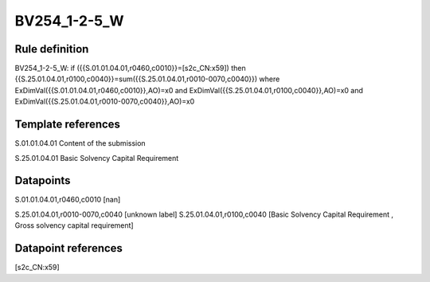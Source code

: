 =============
BV254_1-2-5_W
=============

Rule definition
---------------

BV254_1-2-5_W: if ({{S.01.01.04.01,r0460,c0010}}=[s2c_CN:x59]) then {{S.25.01.04.01,r0100,c0040}}=sum({{S.25.01.04.01,r0010-0070,c0040}}) where ExDimVal({{S.01.01.04.01,r0460,c0010}},AO)=x0 and ExDimVal({{S.25.01.04.01,r0100,c0040}},AO)=x0 and ExDimVal({{S.25.01.04.01,r0010-0070,c0040}},AO)=x0


Template references
-------------------

S.01.01.04.01 Content of the submission

S.25.01.04.01 Basic Solvency Capital Requirement


Datapoints
----------

S.01.01.04.01,r0460,c0010 [nan]

S.25.01.04.01,r0010-0070,c0040 [unknown label]
S.25.01.04.01,r0100,c0040 [Basic Solvency Capital Requirement , Gross solvency capital requirement]



Datapoint references
--------------------

[s2c_CN:x59]